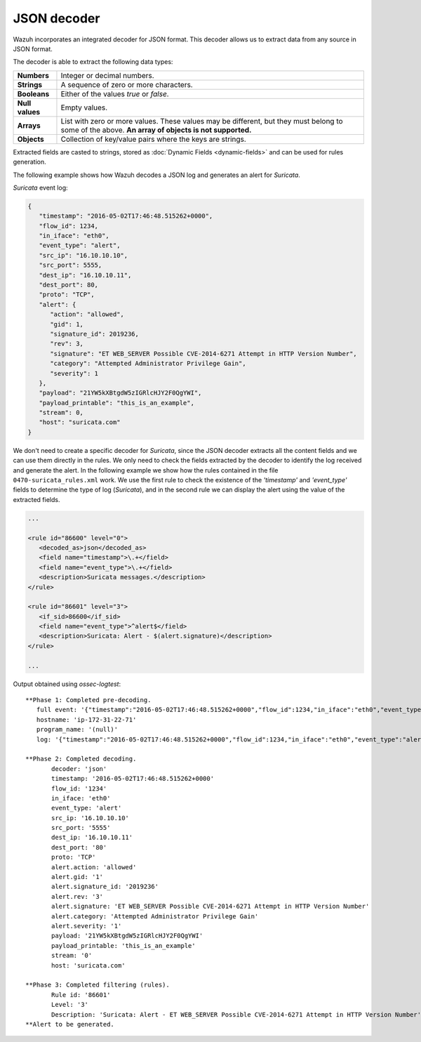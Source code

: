 .. _ruleset_json-decoder:

JSON decoder
=============

.. versionadded:: 3.0.0

Wazuh incorporates an integrated decoder for JSON format. This decoder allows us to extract data from any source in JSON format.

The decoder is able to extract the following data types:

+------------------+--------------------------------------------------------------------------------------------+
|**Numbers**       | Integer or decimal numbers.                                                                |
+------------------+--------------------------------------------------------------------------------------------+
|**Strings**       | A sequence of zero or more characters.                                                     |
+------------------+--------------------------------------------------------------------------------------------+
|**Booleans**      | Either of the values *true* or *false*.                                                    |
+------------------+--------------------------------------------------------------------------------------------+
|**Null values**   | Empty values.                                                                              |
+------------------+--------------------------------------------------------------------------------------------+
|**Arrays**        | List with zero or more values. These values may be different, but they must belong to      |
|                  | some of the above. **An array of objects is not supported.**                               |
+------------------+--------------------------------------------------------------------------------------------+
|**Objects**       | Collection of key/value pairs where the keys are strings.                                  |
+------------------+--------------------------------------------------------------------------------------------+

Extracted fields are casted to strings, stored as :doc:`Dynamic Fields <dynamic-fields>` and can be used for rules generation.

The following example shows how Wazuh decodes a JSON log and generates an alert for *Suricata*.

*Suricata* event log:

.. code-block:: json

   {
      "timestamp": "2016-05-02T17:46:48.515262+0000",
      "flow_id": 1234,
      "in_iface": "eth0",
      "event_type": "alert",
      "src_ip": "16.10.10.10",
      "src_port": 5555,
      "dest_ip": "16.10.10.11",
      "dest_port": 80,
      "proto": "TCP",
      "alert": {
         "action": "allowed",
         "gid": 1,
         "signature_id": 2019236,
         "rev": 3,
         "signature": "ET WEB_SERVER Possible CVE-2014-6271 Attempt in HTTP Version Number",
         "category": "Attempted Administrator Privilege Gain",
         "severity": 1
      },
      "payload": "21YW5kXBtgdW5zIGRlcHJY2F0QgYWI",
      "payload_printable": "this_is_an_example",
      "stream": 0,
      "host": "suricata.com"
   }


We don't need to create a specific decoder for *Suricata*, since the JSON decoder extracts all the content fields and we can use them directly in the rules.
We only need to check the fields extracted by the decoder to identify the log received and generate the alert.
In the following example we show how the rules contained in the file ``0470-suricata_rules.xml`` work.
We use the first rule to check the existence of the *'timestamp'* and *'event_type'* fields to determine the type of log (*Suricata*),
and in the second rule we can display the alert using the value of the extracted fields.

.. code-block:: xml

   ...

   <rule id="86600" level="0">
      <decoded_as>json</decoded_as>
      <field name="timestamp">\.+</field>
      <field name="event_type">\.+</field>
      <description>Suricata messages.</description>
   </rule>

   <rule id="86601" level="3">
      <if_sid>86600</if_sid>
      <field name="event_type">^alert$</field>
      <description>Suricata: Alert - $(alert.signature)</description>
   </rule>

   ...


Output obtained using *ossec-logtest*:

::

    **Phase 1: Completed pre-decoding.
       full event: '{"timestamp":"2016-05-02T17:46:48.515262+0000","flow_id":1234,"in_iface":"eth0","event_type":"alert","src_ip":"16.10.10.10","src_port":5555,"dest_ip":"16.10.10.11","dest_port":80,"proto":"TCP","alert":{"action":"allowed","gid":1,"signature_id":2019236,"rev":3,"signature":"ET WEB_SERVER Possible CVE-2014-6271 Attempt in HTTP Version Number","category":"Attempted Administrator Privilege Gain","severity":1},"payload":"21YW5kXBtgdW5zIGRlcHJY2F0QgYWI","payload_printable":"this_is_an_example","stream":0,"host":"suricata.com"}'
       hostname: 'ip-172-31-22-71'
       program_name: '(null)'
       log: '{"timestamp":"2016-05-02T17:46:48.515262+0000","flow_id":1234,"in_iface":"eth0","event_type":"alert","src_ip":"16.10.10.10","src_port":5555,"dest_ip":"16.10.10.11","dest_port":80,"proto":"TCP","alert":{"action":"allowed","gid":1,"signature_id":2019236,"rev":3,"signature":"ET WEB_SERVER Possible CVE-2014-6271 Attempt in HTTP Version Number","category":"Attempted Administrator Privilege Gain","severity":1},"payload":"21YW5kXBtgdW5zIGRlcHJY2F0QgYWI","payload_printable":"this_is_an_example","stream":0,"host":"suricata.com"}'

    **Phase 2: Completed decoding.
           decoder: 'json'
           timestamp: '2016-05-02T17:46:48.515262+0000'
           flow_id: '1234'
           in_iface: 'eth0'
           event_type: 'alert'
           src_ip: '16.10.10.10'
           src_port: '5555'
           dest_ip: '16.10.10.11'
           dest_port: '80'
           proto: 'TCP'
           alert.action: 'allowed'
           alert.gid: '1'
           alert.signature_id: '2019236'
           alert.rev: '3'
           alert.signature: 'ET WEB_SERVER Possible CVE-2014-6271 Attempt in HTTP Version Number'
           alert.category: 'Attempted Administrator Privilege Gain'
           alert.severity: '1'
           payload: '21YW5kXBtgdW5zIGRlcHJY2F0QgYWI'
           payload_printable: 'this_is_an_example'
           stream: '0'
           host: 'suricata.com'

    **Phase 3: Completed filtering (rules).
           Rule id: '86601'
           Level: '3'
           Description: 'Suricata: Alert - ET WEB_SERVER Possible CVE-2014-6271 Attempt in HTTP Version Number'
    **Alert to be generated.
